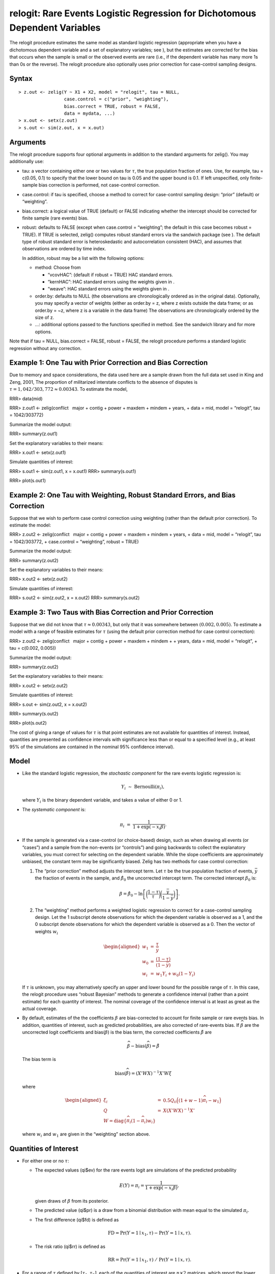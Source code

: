 relogit: Rare Events Logistic Regression for Dichotomous Dependent Variables
============================================================================

The relogit procedure estimates the same model as standard logistic
regression (appropriate when you have a dichotomous dependent variable
and a set of explanatory variables; see ), but the estimates are
corrected for the bias that occurs when the sample is small or the
observed events are rare (i.e., if the dependent variable has many more
1s than 0s or the reverse). The relogit procedure also optionally uses
prior correction for case-control sampling designs.

Syntax
~~~~~~

::

    > z.out <- zelig(Y ~ X1 + X2, model = "relogit", tau = NULL,
                     case.control = c("prior", "weighting"), 
                     bias.correct = TRUE, robust = FALSE, 
                     data = mydata, ...)
    > x.out <- setx(z.out)
    > s.out <- sim(z.out, x = x.out)

Arguments
~~~~~~~~~

The relogit procedure supports four optional arguments in addition to
the standard arguments for zelig(). You may additionally use:

-  tau: a vector containing either one or two values for :math:`\tau`,
   the true population fraction of ones. Use, for example, tau = c(0.05,
   0.1) to specify that the lower bound on tau is 0.05 and the upper
   bound is 0.1. If left unspecified, only finite-sample bias correction
   is performed, not case-control correction.

-  case.control: if tau is specified, choose a method to correct for
   case-control sampling design: “prior” (default) or “weighting”.

-  bias.correct: a logical value of TRUE (default) or FALSE indicating
   whether the intercept should be corrected for finite sample (rare
   events) bias.

-  robust: defaults to FALSE (except when case.control = “weighting”;
   the default in this case becomes robust = TRUE). If TRUE is selected,
   zelig() computes robust standard errors via the sandwich package (see
   ). The default type of robust standard error is heteroskedastic and
   autocorrelation consistent (HAC), and assumes that observations are
   ordered by time index.

   In addition, robust may be a list with the following options:

   -  method: Choose from

      -  “vcovHAC”: (default if robust = TRUE) HAC standard errors.

      -  “kernHAC”: HAC standard errors using the weights given in .

      -  “weave”: HAC standard errors using the weights given in .

   -  order.by: defaults to NULL (the observations are chronologically
      ordered as in the original data). Optionally, you may specify a
      vector of weights (either as order.by = z, where z exists outside
      the data frame; or as order.by = ~z, where z is a variable in the
      data frame) The observations are chronologically ordered by the
      size of z.

   -  …: additional options passed to the functions specified in method.
      See the sandwich library and for more options.

Note that if tau = NULL, bias.correct = FALSE, robust = FALSE, the
relogit procedure performs a standard logistic regression without any
correction.

Example 1: One Tau with Prior Correction and Bias Correction
~~~~~~~~~~~~~~~~~~~~~~~~~~~~~~~~~~~~~~~~~~~~~~~~~~~~~~~~~~~~

Due to memory and space considerations, the data used here are a sample
drawn from the full data set used in King and Zeng, 2001, The proportion
of militarized interstate conflicts to the absence of disputes is
:math:`\tau = 1,042 / 303,772
\approx 0.00343`. To estimate the model,

RRR> data(mid)

RRR> z.out1 <- zelig(conflict   major + contig + power + maxdem + mindem
+ years, + data = mid, model = “relogit”, tau = 1042/303772)

Summarize the model output:

RRR> summary(z.out1)

Set the explanatory variables to their means:

RRR> x.out1 <- setx(z.out1)

Simulate quantities of interest:

RRR> s.out1 <- sim(z.out1, x = x.out1) RRR> summary(s.out1)

RRR> plot(s.out1)

|image|

Example 2: One Tau with Weighting, Robust Standard Errors, and Bias Correction
~~~~~~~~~~~~~~~~~~~~~~~~~~~~~~~~~~~~~~~~~~~~~~~~~~~~~~~~~~~~~~~~~~~~~~~~~~~~~~

Suppose that we wish to perform case control correction using weighting
(rather than the default prior correction). To estimate the model:

RRR> z.out2 <- zelig(conflict   major + contig + power + maxdem + mindem
+ years, + data = mid, model = “relogit”, tau = 1042/303772, +
case.control = “weighting”, robust = TRUE)

Summarize the model output:

RRR> summary(z.out2)

Set the explanatory variables to their means:

RRR> x.out2 <- setx(z.out2)

Simulate quantities of interest:

RRR> s.out2 <- sim(z.out2, x = x.out2) RRR> summary(s.out2)

Example 3: Two Taus with Bias Correction and Prior Correction
~~~~~~~~~~~~~~~~~~~~~~~~~~~~~~~~~~~~~~~~~~~~~~~~~~~~~~~~~~~~~

Suppose that we did not know that :math:`\tau \approx 0.00343`, but only
that it was somewhere between :math:`(0.002, 0.005)`. To estimate a
model with a range of feasible estimates for :math:`\tau` (using the
default prior correction method for case control correction):

RRR> z.out2 <- zelig(conflict   major + contig + power + maxdem + mindem
+ + years, data = mid, model = “relogit”, + tau = c(0.002, 0.005))

Summarize the model output:

RRR> summary(z.out2)

Set the explanatory variables to their means:

RRR> x.out2 <- setx(z.out2)

Simulate quantities of interest:

RRR> s.out <- sim(z.out2, x = x.out2)

RRR> summary(s.out2)

RRR> plot(s.out2)

|image|

The cost of giving a range of values for :math:`\tau` is that point
estimates are not available for quantities of interest. Instead,
quantities are presented as confidence intervals with significance less
than or equal to a specified level (e.g., at least 95% of the
simulations are contained in the nominal 95% confidence interval).

Model
~~~~~

-  Like the standard logistic regression, the *stochastic component* for
   the rare events logistic regression is:

   .. math:: Y_i \; \sim \; \textrm{Bernoulli}(\pi_i),

   where :math:`Y_i` is the binary dependent variable, and takes a value
   of either 0 or 1.

-  The *systematic component* is:

   .. math:: \pi_i \; = \; \frac{1}{1 + \exp(-x_i \beta)}.

-  If the sample is generated via a case-control (or choice-based)
   design, such as when drawing all events (or “cases”) and a sample
   from the non-events (or “controls”) and going backwards to collect
   the explanatory variables, you must correct for selecting on the
   dependent variable. While the slope coefficients are approximately
   unbiased, the constant term may be significantly biased. Zelig has
   two methods for case control correction:

   #. The “prior correction” method adjusts the intercept term. Let
      :math:`\tau` be the true population fraction of events,
      :math:`\bar{y}` the fraction of events in the sample, and
      :math:`\hat{\beta_0}` the uncorrected intercept term. The
      corrected intercept :math:`\beta_0` is:

      .. math::

         \beta =  \hat{\beta_0} - \ln \left[ \bigg( \frac{1 - \tau}{\tau}
           \bigg) \bigg( \frac{\bar{y}}{1 - \bar{y}} \bigg) \right].

   #. The “weighting” method performs a weighted logistic regression to
      correct for a case-control sampling design. Let the 1 subscript
      denote observations for which the dependent variable is observed
      as a 1, and the 0 subscript denote observations for which the
      dependent variable is observed as a 0. Then the vector of weights
      :math:`w_i`

      .. math::

         \begin{aligned}
         w_1 &=& \frac{\tau}{\bar{y}} \\
         w_0 &=& \frac{(1 - \tau)}{(1 - \bar{y})} \\
         w_i &=& w_1 Y_i + w_0 (1 - Y_i)\end{aligned}

   If :math:`\tau` is unknown, you may alternatively specify an upper
   and lower bound for the possible range of :math:`\tau`. In this case,
   the relogit procedure uses “robust Bayesian” methods to generate a
   confidence interval (rather than a point estimate) for each quantity
   of interest. The nominal coverage of the confidence interval is at
   least as great as the actual coverage.

-  By default, estimates of the the coefficients :math:`\beta` are
   bias-corrected to account for finite sample or rare events bias. In
   addition, quantities of interest, such as predicted probabilities,
   are also corrected of rare-events bias. If :math:`\widehat{\beta}`
   are the uncorrected logit coefficients and
   bias(\ :math:`\widehat{\beta}`) is the bias term, the corrected
   coefficients :math:`\tilde{\beta}` are

   .. math:: \widehat{\beta} - \textrm{bias}(\widehat{\beta}) = \tilde{\beta}

   The bias term is

   .. math:: \textrm{bias}(\widehat{\beta}) = (X'WX)^{-1} X'W \xi

   where

   .. math::

      \begin{aligned}
      \xi_i &=& 0.5 Q_{ii} \Big( (1 + w-1)\widehat{\pi}_i - w_1 \Big) \\
      Q &=& X(X'WX)^{-1} X' \\
      W = \textrm{diag}\{\widehat{\pi}_i (1 - \widehat{\pi}_i) w_i\}\end{aligned}

   where :math:`w_i` and :math:`w_1` are given in the “weighting”
   section above.

Quantities of Interest
~~~~~~~~~~~~~~~~~~~~~~

-  For either one or no :math:`\tau`:

   -  The expected values (qi$ev) for the rare events logit are
      simulations of the predicted probability

      .. math::

         E(Y) = \pi_i =
             \frac{1}{1 + \exp(-x_i \beta)},

      given draws of :math:`\beta` from its posterior.

   -  The predicted value (qi$pr) is a draw from a binomial distribution
      with mean equal to the simulated :math:`\pi_i`.

   -  The first difference (qi$fd) is defined as

      .. math:: \textrm{FD} = \Pr(Y = 1 \mid x_1, \tau) - \Pr(Y = 1 \mid x, \tau).

   -  The risk ratio (qi$rr) is defined as

      .. math:: \textrm{RR} = \Pr(Y = 1 \mid x_1, \tau) \ / \ \Pr(Y = 1 \mid x, \tau).

-  For a range of :math:`\tau` defined by :math:`[\tau_1, \tau_2]`, each
   of the quantities of interest are :math:`n \times 2` matrices, which
   report the lower and upper bounds, respectively, for a confidence
   interval with nominal coverage at least as great as the actual
   coverage. At worst, these bounds are conservative estimates for the
   likely range for each quantity of interest. Please refer to for the
   specific method of calculating bounded quantities of interest.

-  In conditional prediction models, the average expected treatment
   effect (att.ev) for the treatment group is

   .. math::

      \frac{1}{\sum_{i=1}^n t_i}\sum_{i:t_i=1}^n \left\{ Y_i(t_i=1) -
            E[Y_i(t_i=0)] \right\},

   where :math:`t_i` is a binary explanatory variable defining the
   treatment (:math:`t_i=1`) and control (:math:`t_i=0`) groups.
   Variation in the simulations are due to uncertainty in simulating
   :math:`E[Y_i(t_i=0)]`, the counterfactual expected value of
   :math:`Y_i` for observations in the treatment group, under the
   assumption that everything stays the same except that the treatment
   indicator is switched to :math:`t_i=0`.

-  In conditional prediction models, the average predicted treatment
   effect (att.pr) for the treatment group is

   .. math::

      \frac{1}{\sum_{i=1}^n t_i}\sum_{i:t_i=1}^n \left\{ Y_i(t_i=1) -
            \widehat{Y_i(t_i=0)} \right\},

   where :math:`t_i` is a binary explanatory variable defining the
   treatment (:math:`t_i=1`) and control (:math:`t_i=0`) groups.
   Variation in the simulations are due to uncertainty in simulating
   :math:`\widehat{Y_i(t_i=0)}`, the counterfactual predicted value of
   :math:`Y_i` for observations in the treatment group, under the
   assumption that everything stays the same except that the treatment
   indicator is switched to :math:`t_i=0`.

Output Values
~~~~~~~~~~~~~

The output of each Zelig command contains useful information which you
may view. For example, if you run
``z.out <- zelig(y ~ x, model = relogit, data)``, then you may examine
the available information in ``z.out`` by using ``names(z.out)``, see
the coefficients by using z.out$coefficients, and a default summary of
information through ``summary(z.out)``. Other elements available through
the $ operator are listed below.

-  From the zelig() output object z.out, you may extract:

   -  coefficients: parameter estimates for the explanatory variables.

   -  bias.correct: TRUE if bias correction was selected, else FALSE.

   -  prior.correct: TRUE if prior correction was selected, else FALSE.

   -  weighting: TRUE if weighting was selected, else FALSE.

   -  tau: the value of tau for which case control correction was
      implemented.

   -  residuals: the working residuals in the final iteration of the
      IWLS fit.

   -  fitted.values: the vector of fitted values for the systemic
      component, :math:`\pi_i`.

   -  linear.predictors: the vector of :math:`x_{i} \beta`

   -  aic: Akaike’s Information Criterion (minus twice the maximized
      log-likelihood plus twice the number of coefficients).

   -  df.residual: the residual degrees of freedom.

   -  df.null: the residual degrees of freedom for the null model.

   -  zelig.data: the input data frame if save.data = TRUE.

   Note that for a range of :math:`\tau`, each of the above items may be
   extracted from the “lower.estimate” and “upper.estimate” objects in
   your zelig output. Use lower <- z.out$lower.estimate, and then
   lower$coefficients to extract the coefficients for the empirical
   estimate generated for the smaller of the two :math:`\tau`.

-  From summary(z.out), you may extract:

   -  coefficients: the parameter estimates with their associated
      standard errors, :math:`p`-values, and :math:`t`-statistics.

   -  cov.scaled: a :math:`k \times k` matrix of scaled covariances.

   -  cov.unscaled: a :math:`k \times k` matrix of unscaled covariances.

-  From the sim() output object s.out, you may extract quantities of
   interest arranged as matrices indexed by simulation :math:`\times`
   x-observation (for more than one x-observation). Available quantities
   are:

   -  qi$ev: the simulated expected values, or predicted probabilities,
      for the specified values of x.

   -  qi$pr: the simulated predicted values drawn from Binomial
      distributions given the predicted probabilities.

   -  qi$fd: the simulated first difference in the predicted
      probabilities for the values specified in x and x1.

   -  qi$rr: the simulated risk ratio for the predicted probabilities
      simulated from x and x1.

   -  qi$att.ev: the simulated average expected treatment effect for the
      treated from conditional prediction models.

   -  qi$att.pr: the simulated average predicted treatment effect for
      the treated from conditional prediction models.

Differences with Stata Version
~~~~~~~~~~~~~~~~~~~~~~~~~~~~~~

The Stata version of ReLogit and the R implementation differ slightly in
their coefficient estimates due to differences in the matrix inversion
routines implemented in R and Stata. Zelig uses orthogonal-triangular
decomposition (through lm.influence()) to compute the bias term, which
is more numerically stable than standard matrix calculations.

How to Cite
-----------

See also
--------

For more information see ,,. Sample data are from .

.. |image| image:: vigpics/relogit-Example1Plot
.. |image| image:: vigpics/relogit-Example3Plot
